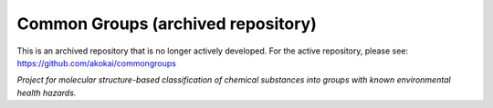 Common Groups (archived repository)
===================================

This is an archived repository that is no longer actively developed.
For the active repository, please see: https://github.com/akokai/commongroups

*Project for molecular structure-based classification of chemical substances
into groups with known environmental health hazards.*
